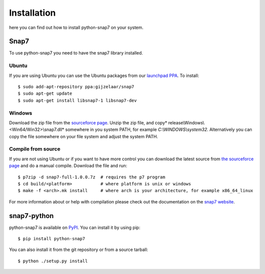 Installation
============

here you can find out how to install python-snap7 on your system.

Snap7
-----

To use python-snap7 you need to have the snap7 library installed.

Ubuntu
~~~~~~

If you are using Ubuntu you can use the Ubuntu packages from our
`launchpad PPA <https://launchpad.net/~gijzelaar/+archive/snap7>`_. To install::

    $ sudo add-apt-repository ppa:gijzelaar/snap7
    $ sudo apt-get update
    $ sudo apt-get install libsnap7-1 libsnap7-dev

Windows
~~~~~~~

Download the zip file from the
`sourceforce page <http://sourceforge.net/projects/snap7/files/>`_.
Unzip the zip file, and copy* release\\Windows\\<Win64/Win32>\\snap7.dll* somewhere
in you system PATH, for example *C:\\WINDOWS\\system32*. Alternatively you can
copy the file somewhere on your file system and adjust the system PATH.


Compile from source
~~~~~~~~~~~~~~~~~~~

If you are not using Ubuntu or if you want to have more control you can
download the latest source from
`the sourceforce page <http://sourceforge.net/projects/snap7/files/>`_ and do
a manual compile. Download the file and run::

     $ p7zip -d snap7-full-1.0.0.7z  # requires the p7 program
     $ cd build/<platform>           # where platform is unix or windows
     $ make -f <arch>.mk install     # where arch is your architecture, for example x86_64_linux

For more information about or help with compilation please check out the
documentation on the `snap7 website <http://snap7.sourceforge.net/>`_.

snap7-python
------------

python-snap7 is available on `PyPI <https://pypi.python.org/pypi/python-snap7/>`_. You can install
it by using pip::

  $ pip install python-snap7

You can also install it from the git repository or from a source tarball::

  $ python ./setup.py install

